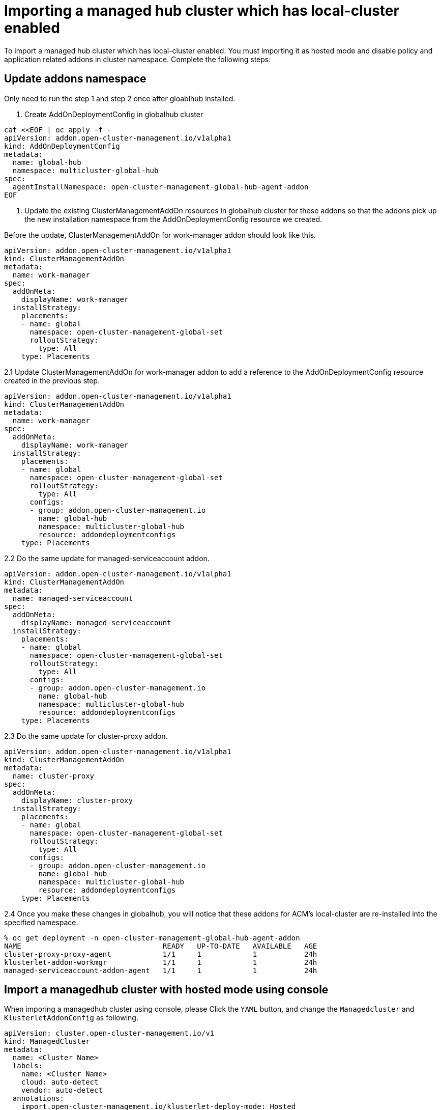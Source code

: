 [#global-hub-importing-managed-hub-which-has-local-cluster-enabled]
= Importing a managed hub cluster which has local-cluster enabled

To import a managed hub cluster which has local-cluster enabled. You must importing it as hosted mode and disable policy and application related addons in cluster namespace. Complete the following steps: 

## Update addons namespace
Only need to run the step 1 and step 2 once after gloablhub installed.

1. Create AddOnDeploymentConfig in globalhub cluster

```shell
cat <<EOF | oc apply -f -
apiVersion: addon.open-cluster-management.io/v1alpha1
kind: AddOnDeploymentConfig
metadata:
  name: global-hub
  namespace: multicluster-global-hub
spec:
  agentInstallNamespace: open-cluster-management-global-hub-agent-addon
EOF
```

2. Update the existing ClusterManagementAddOn resources in globalhub cluster for these addons so that the addons pick up the new installation namespace from the AddOnDeploymentConfig resource we created.

Before the update, ClusterManagementAddOn for work-manager addon should look like this.
```yaml
apiVersion: addon.open-cluster-management.io/v1alpha1
kind: ClusterManagementAddOn
metadata:
  name: work-manager
spec:
  addOnMeta:
    displayName: work-manager
  installStrategy:
    placements:
    - name: global
      namespace: open-cluster-management-global-set
      rolloutStrategy:
        type: All
    type: Placements
```

2.1 Update ClusterManagementAddOn for work-manager addon to add a reference to the AddOnDeploymentConfig resource created in the previous step.
```yaml
apiVersion: addon.open-cluster-management.io/v1alpha1
kind: ClusterManagementAddOn
metadata:
  name: work-manager
spec:
  addOnMeta:
    displayName: work-manager
  installStrategy:
    placements:
    - name: global
      namespace: open-cluster-management-global-set
      rolloutStrategy:
        type: All
      configs:
      - group: addon.open-cluster-management.io
        name: global-hub
        namespace: multicluster-global-hub
        resource: addondeploymentconfigs
    type: Placements
```

2.2 Do the same update for managed-serviceaccount addon.
```yaml
apiVersion: addon.open-cluster-management.io/v1alpha1
kind: ClusterManagementAddOn
metadata:
  name: managed-serviceaccount
spec:
  addOnMeta:
    displayName: managed-serviceaccount
  installStrategy:
    placements:
    - name: global
      namespace: open-cluster-management-global-set
      rolloutStrategy:
        type: All
      configs:
      - group: addon.open-cluster-management.io
        name: global-hub
        namespace: multicluster-global-hub
        resource: addondeploymentconfigs
    type: Placements
```
2.3 Do the same update for cluster-proxy addon.
```yaml
apiVersion: addon.open-cluster-management.io/v1alpha1
kind: ClusterManagementAddOn
metadata:
  name: cluster-proxy
spec:
  addOnMeta:
    displayName: cluster-proxy
  installStrategy:
    placements:
    - name: global
      namespace: open-cluster-management-global-set
      rolloutStrategy:
        type: All
      configs:
      - group: addon.open-cluster-management.io
        name: global-hub
        namespace: multicluster-global-hub
        resource: addondeploymentconfigs
    type: Placements
```
2.4 Once you make these changes in globalhub, you will notice that these addons for ACM's local-cluster are re-installed into the specified namespace.
```sh
% oc get deployment -n open-cluster-management-global-hub-agent-addon
NAME                                 READY   UP-TO-DATE   AVAILABLE   AGE
cluster-proxy-proxy-agent            1/1     1            1           24h
klusterlet-addon-workmgr             1/1     1            1           24h
managed-serviceaccount-addon-agent   1/1     1            1           24h
```
## Import a managedhub cluster with hosted mode using console
When imporing a managedhub cluster using console, please Click the `YAML` button, and change the `Managedcluster` and `KlusterletAddonConfig` as following.

```yaml
apiVersion: cluster.open-cluster-management.io/v1
kind: ManagedCluster
metadata:
  name: <Cluster Name>
  labels:
    name: <Cluster Name>
    cloud: auto-detect
    vendor: auto-detect
  annotations:
    import.open-cluster-management.io/klusterlet-deploy-mode: Hosted
    import.open-cluster-management.io/hosting-cluster-name: local-cluster
spec:
  hubAcceptsClient: true
---
apiVersion: agent.open-cluster-management.io/v1
kind: KlusterletAddonConfig
metadata:
  name: <Cluster Name>
  namespace: <Cluster Name>
spec:
  clusterName: <Cluster Name>
  clusterNamespace: <Cluster Name>
  clusterLabels:
    name: <Cluster Name>
    cloud: auto-detect
    vendor: auto-detect
  applicationManager:
    enabled: false
  policyController:
    enabled: false
  searchCollector:
    enabled: true
  certPolicyController:
    enabled: false
```
There are two things changed:
1. Add two annotations `import.open-cluster-management.io/klusterlet-deploy-mode: Hosted` and `import.open-cluster-management.io/hosting-cluster-name: local-cluster` for ManagedCluster
2. Set `enabled: false` for `applicationManager` `policyController` and `certPolicyController` in KlusterletAddonConfig

After Import sucess, you could see the cluster status is Ready, and in `Add-ons` page, the following addons listed, and there status ares `Available`.
```
cluster-proxy
managed-serviceaccount
search-collector
work-manager
```

## Import a managedhub cluster with hosted mode by using the CLI
1 Create the managedcluster namespace

```sh
oc create ns <Cluster Name>
```
2 Create `KlusterletAddonConfig` and disable Policy and Application related addons
```sh
oc apply -f - <<EOF
apiVersion: agent.open-cluster-management.io/v1
kind: KlusterletAddonConfig
metadata:
  name: <Cluster Name>
  namespace: <Cluster Name>
spec:
  clusterName: <Cluster Name>
  clusterNamespace: <Cluster Name>
  clusterLabels:
    name: <Cluster Name>
    cloud: auto-detect
    vendor: auto-detect
  applicationManager:
    enabled: false
  policyController:
    enabled: false
  searchCollector:
    enabled: true
  certPolicyController:
    enabled: false
EOF
```
Important: The `applicationManager` `policyController` `certPolicyController` addons must be disabled. If not, they will conflict with managedhub cluster local-cluster related addons.

3 Create a ManagedCluster on the hub with 2 annotations
```yaml
oc apply -f - <<EOF
apiVersion: cluster.open-cluster-management.io/v1
kind: ManagedCluster
metadata:
  name: <Cluster Name>
  labels:
    name: <Cluster Name>
    cloud: auto-detect
    vendor: auto-detect
  annotations:
    import.open-cluster-management.io/klusterlet-deploy-mode: Hosted
    import.open-cluster-management.io/hosting-cluster-name: local-cluster
spec:
  hubAcceptsClient: true
EOF
```
4 Create the auto-import-secret in <Cluster Name> namespace
Follow https://access.redhat.com/documentation/en-us/red_hat_advanced_cluster_management_for_kubernetes/2.10/html-single/clusters/index#importing-clusters-auto-import-secret to create the auto-import secret to complete the ACM auto-import process. 

5 Check the managedhub cluster import success

5.1 Once the auto import secret is created in the <Cluster Name> namespace in the ACM cluster, the managed hub cluster gets registered and you should see the managed hub cluster status like this.
```sh
% oc get managedcluster
NAME            HUB ACCEPTED   MANAGED CLUSTER URLS                                         JOINED   AVAILABLE   AGE
local-cluster   true           https://api.acm-hub-hs-aws.dev09.red-chesterfield.com:6443   True     True        44h
mh1           true           https://api.clc-hs-mh.dev09.red-chesterfield.com:6443     True     True        27s
```
5.2 The klusterlet agent running in klusterlet-<Cluster Name> namespace in globalhub cluster.
```sh
% oc get pod -n klusterlet-mh1
NAME                                    READY   STATUS    RESTARTS   AGE
klusterlet-mh1-agent-84c59fd988-jfpw8   1/1     Running   0         30s
```
5.3 The Addons status should be like this.
```sh
% oc get managedclusteraddon -n mh1
NAME                                 AVAILABLE   DEGRADED   PROGRESSING
cluster-proxy                        True                   False
managed-serviceaccount               True                   False
multicluster-global-hub-controller   True                   False
search-collector                     True                   False
work-manager                         True                   False
```

## Backup and restore consideration

When the ACM hub is restored in a disaster recovery scenario, the imported MCE clusters and the hosted clusters are going to be imported into the new ACM hub. The above configurations need to be restored as part of ACM hub restore by adding the backup label to those resources.

```sh
oc label addondeploymentconfig global-hub -n multicluster-global-hub cluster.open-cluster-management.io/backup=true
oc label clustermanagementaddon work-manager cluster.open-cluster-management.io/backup=true
oc label clustermanagementaddon cluster-proxy cluster.open-cluster-management.io/backup=true
oc label clustermanagementaddon managed-serviceaccount cluster.open-cluster-management.io/backup=true
```